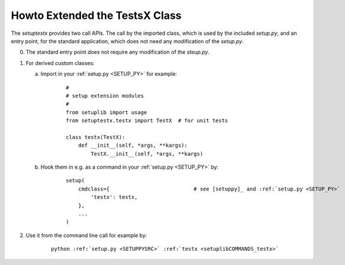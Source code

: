 
.. _HOWTO_EXTENDED_TESTS:

Howto Extended the TestsX Class
-------------------------------

The *setuptestx* provides two call APIs.
The call by the imported class, which is used by the included *setup.py*,
and an entry point, for the standard application, which does not need any 
modification of the *setup.py*. 

0. The standard entry point does not require any modification of the *steup.py*.

1. For derived custom classes: 

   a. Import in your :ref:`setup.py <SETUP_PY>` for example:
   
         ::
         
            #
            # setup extension modules
            #
            from setuplib import usage
            from setuptestx.testx import TestX  # for unit tests
   
            class testx(TestX):
                def __init__(self, *args, **kargs):
                    TestX.__init__(self, *args, **kargs)
   
   b. Hook them in e.g. as a command in your :ref:`setup.py <SETUP_PY>` by:
   
         .. parsed-literal::
         
            setup(
                cmdclass={                           # see [setuppy]_ and :ref:`setup.py <SETUP_PY>` 
                    'testx': testx,
                },
                ...
            )

2. Use it from the command line call for example by:

      .. parsed-literal::
      
         python :ref:`setup.py <SETUPPYSRC>` :ref:`testx <setuplibCOMMANDS_testx>`

